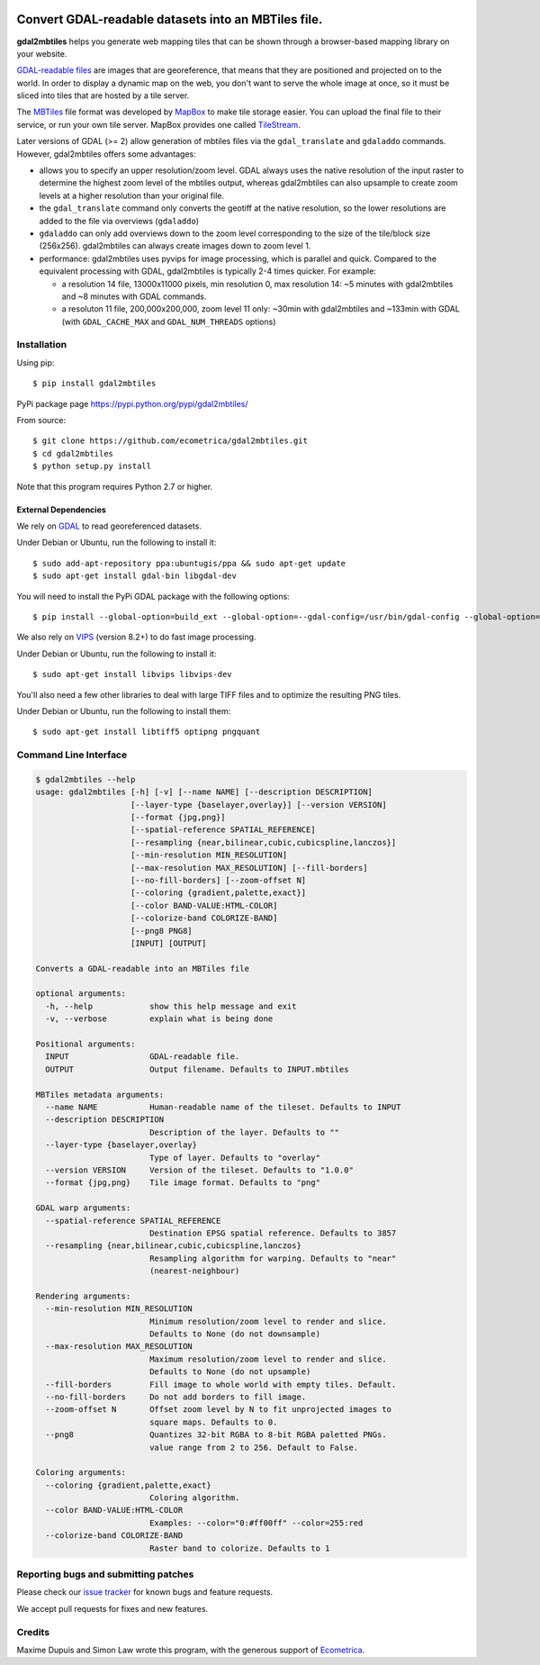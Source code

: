 .. image:: https://api.shippable.com/projects/5a533bf2c944eb0600db12c9/badge?branch=master
    :target: https://app.shippable.com/github/ecometrica/gdal2mbtiles

======================================================
 Convert GDAL-readable datasets into an MBTiles file.
======================================================

**gdal2mbtiles** helps you generate web mapping tiles that can be shown
through a browser-based mapping library on your website.

`GDAL-readable files`_ are images that are georeference, that means that
they are positioned and projected on to the world. In order to display a
dynamic map on the web, you don't want to serve the whole image at once,
so it must be sliced into tiles that are hosted by a tile server.

The MBTiles_ file format was developed by MapBox_ to make tile storage
easier. You can upload the final file to their service, or run your own
tile server. MapBox provides one called TileStream_.

Later versions of GDAL (>= 2) allow generation of mbtiles files via the
``gdal_translate`` and ``gdaladdo`` commands.  However, gdal2mbtiles offers some
advantages:

*  allows you to specify an upper resolution/zoom level.  GDAL always uses the
   native resolution of the input raster to determine the highest zoom level of
   the mbtiles output, whereas gdal2mbtiles can also upsample to create zoom levels
   at a higher resolution than your original file.
* the ``gdal_translate`` command only converts the geotiff at the native resolution,
  so the lower resolutions are added to the file via overviews (``gdaladdo``)
* ``gdaladdo`` can only add overviews down to the zoom level corresponding to
  the size of the tile/block size (256x256).  gdal2mbtiles can always create images
  down to zoom level 1.
* performance: gdal2mbtiles uses pyvips for image processing, which is parallel
  and quick.  Compared to the equivalent processing with GDAL, gdal2mbtiles is
  typically 2-4 times quicker.  For example:

  * a resolution 14 file, 13000x11000 pixels, min resolution 0, max resolution
    14: ~5 minutes with gdal2mbtiles and ~8 minutes with GDAL commands.
  * a resoluton 11 file, 200,000x200,000, zoom level 11 only: ~30min with
    gdal2mbtiles and ~133min with GDAL (with ``GDAL_CACHE_MAX`` and
    ``GDAL_NUM_THREADS`` options)


Installation
============

Using pip::

    $ pip install gdal2mbtiles

PyPi package page https://pypi.python.org/pypi/gdal2mbtiles/

From source::

    $ git clone https://github.com/ecometrica/gdal2mbtiles.git
    $ cd gdal2mbtiles
    $ python setup.py install

Note that this program requires Python 2.7 or higher.


External Dependencies
---------------------

We rely on GDAL_ to read georeferenced datasets.

Under Debian or Ubuntu, run the following to install it::

    $ sudo add-apt-repository ppa:ubuntugis/ppa && sudo apt-get update
    $ sudo apt-get install gdal-bin libgdal-dev


You will need to install the PyPi GDAL package with the following options::

    $ pip install --global-option=build_ext --global-option=--gdal-config=/usr/bin/gdal-config --global-option=--include-dirs=/usr/include/gdal/ GDAL==$(GDAL_VERSION)


We also rely on VIPS_ (version 8.2+) to do fast image processing.

Under Debian or Ubuntu, run the following to install it::

    $ sudo apt-get install libvips libvips-dev


You'll also need a few other libraries to deal with large TIFF files and
to optimize the resulting PNG tiles.

Under Debian or Ubuntu, run the following to install them::

    $ sudo apt-get install libtiff5 optipng pngquant


Command Line Interface
======================

.. code-block:: console

    $ gdal2mbtiles --help
    usage: gdal2mbtiles [-h] [-v] [--name NAME] [--description DESCRIPTION]
                        [--layer-type {baselayer,overlay}] [--version VERSION]
                        [--format {jpg,png}]
                        [--spatial-reference SPATIAL_REFERENCE]
                        [--resampling {near,bilinear,cubic,cubicspline,lanczos}]
                        [--min-resolution MIN_RESOLUTION]
                        [--max-resolution MAX_RESOLUTION] [--fill-borders]
                        [--no-fill-borders] [--zoom-offset N]
                        [--coloring {gradient,palette,exact}]
                        [--color BAND-VALUE:HTML-COLOR]
                        [--colorize-band COLORIZE-BAND]
                        [--png8 PNG8]
                        [INPUT] [OUTPUT]

    Converts a GDAL-readable into an MBTiles file

    optional arguments:
      -h, --help            show this help message and exit
      -v, --verbose         explain what is being done

    Positional arguments:
      INPUT                 GDAL-readable file.
      OUTPUT                Output filename. Defaults to INPUT.mbtiles

    MBTiles metadata arguments:
      --name NAME           Human-readable name of the tileset. Defaults to INPUT
      --description DESCRIPTION
                            Description of the layer. Defaults to ""
      --layer-type {baselayer,overlay}
                            Type of layer. Defaults to "overlay"
      --version VERSION     Version of the tileset. Defaults to "1.0.0"
      --format {jpg,png}    Tile image format. Defaults to "png"

    GDAL warp arguments:
      --spatial-reference SPATIAL_REFERENCE
                            Destination EPSG spatial reference. Defaults to 3857
      --resampling {near,bilinear,cubic,cubicspline,lanczos}
                            Resampling algorithm for warping. Defaults to "near"
                            (nearest-neighbour)

    Rendering arguments:
      --min-resolution MIN_RESOLUTION
                            Minimum resolution/zoom level to render and slice.
                            Defaults to None (do not downsample)
      --max-resolution MAX_RESOLUTION
                            Maximum resolution/zoom level to render and slice.
                            Defaults to None (do not upsample)
      --fill-borders        Fill image to whole world with empty tiles. Default.
      --no-fill-borders     Do not add borders to fill image.
      --zoom-offset N       Offset zoom level by N to fit unprojected images to
                            square maps. Defaults to 0.
      --png8                Quantizes 32-bit RGBA to 8-bit RGBA paletted PNGs.  
                            value range from 2 to 256. Default to False.

    Coloring arguments:
      --coloring {gradient,palette,exact}
                            Coloring algorithm.
      --color BAND-VALUE:HTML-COLOR
                            Examples: --color="0:#ff00ff" --color=255:red
      --colorize-band COLORIZE-BAND
                            Raster band to colorize. Defaults to 1


Reporting bugs and submitting patches
=====================================

Please check our `issue tracker`_ for known bugs and feature requests.

We accept pull requests for fixes and new features.


Credits
=======

Maxime Dupuis and Simon Law wrote this program, with the generous
support of Ecometrica_.

.. _GDAL-readable files: http://www.gdal.org/formats_list.html
.. _MBTiles: http://mapbox.com/developers/mbtiles/
.. _MapBox: http://mapbox.com/
.. _TileStream: https://github.com/mapbox/tilestream

.. _GDAL: http://www.gdal.org/
.. _VIPS: http://www.vips.ecs.soton.ac.uk/

.. _issue tracker: https://github.com/ecometrica/gdal2mbtiles/issues
.. _Ecometrica: http://ecometrica.com/
